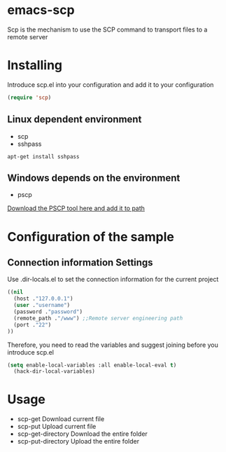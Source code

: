 #+OPTIONS: \n:t
#+OPTIONS: ^:{}
* emacs-scp
Scp is the mechanism to use the SCP command to transport files to a remote server 
* Installing
Introduce scp.el into your configuration and add it to your configuration 
#+BEGIN_SRC emacs-lisp
(require 'scp)
#+END_SRC
** Linux dependent environment
+ scp
+ sshpass
#+BEGIN_SRC shell
apt-get install sshpass
#+END_SRC
** Windows depends on the environment
+ pscp
[[https://www.chiark.greenend.org.uk/~sgtatham/putty/latest.html][Download the PSCP tool here and add it to path]]
* Configuration of the sample
** Connection information Settings
Use .dir-locals.el to set the connection information for the current project
#+BEGIN_SRC emacs-lisp
((nil
  (host ."127.0.0.1")
  (user ."username")
  (password ."password")
  (remote_path ."/www") ;;Remote server engineering path 
  (port ."22")
))
#+END_SRC
Therefore, you need to read the variables and suggest joining before you introduce scp.el
#+BEGIN_SRC emacs-lisp
(setq enable-local-variables :all enable-local-eval t)
  (hack-dir-local-variables)
#+END_SRC
* Usage
+ scp-get Download current file 
+ scp-put Upload current file 
+ scp-get-directory Download the entire folder 
+ scp-put-directory Upload the entire folder 

